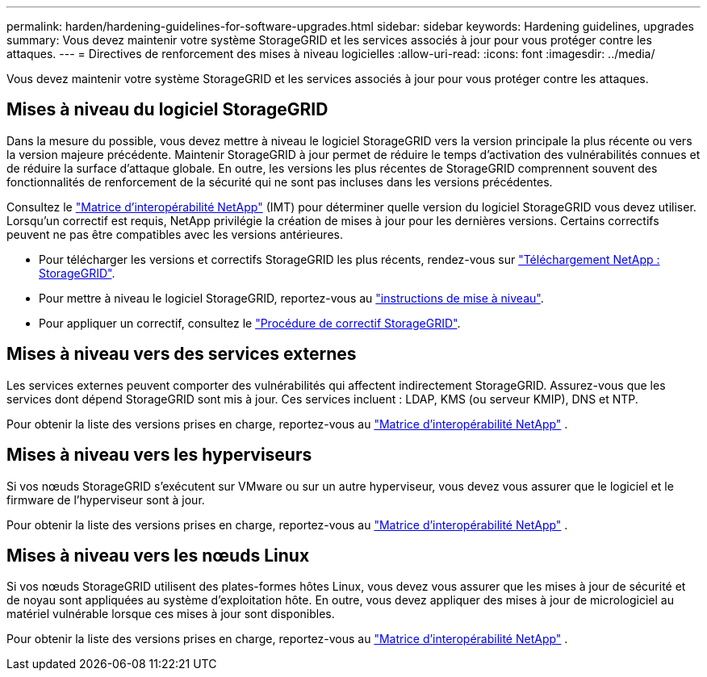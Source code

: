 ---
permalink: harden/hardening-guidelines-for-software-upgrades.html 
sidebar: sidebar 
keywords: Hardening guidelines, upgrades 
summary: Vous devez maintenir votre système StorageGRID et les services associés à jour pour vous protéger contre les attaques. 
---
= Directives de renforcement des mises à niveau logicielles
:allow-uri-read: 
:icons: font
:imagesdir: ../media/


[role="lead"]
Vous devez maintenir votre système StorageGRID et les services associés à jour pour vous protéger contre les attaques.



== Mises à niveau du logiciel StorageGRID

Dans la mesure du possible, vous devez mettre à niveau le logiciel StorageGRID vers la version principale la plus récente ou vers la version majeure précédente. Maintenir StorageGRID à jour permet de réduire le temps d'activation des vulnérabilités connues et de réduire la surface d'attaque globale. En outre, les versions les plus récentes de StorageGRID comprennent souvent des fonctionnalités de renforcement de la sécurité qui ne sont pas incluses dans les versions précédentes.

Consultez le https://imt.netapp.com/matrix/#welcome["Matrice d'interopérabilité NetApp"^] (IMT) pour déterminer quelle version du logiciel StorageGRID vous devez utiliser. Lorsqu'un correctif est requis, NetApp privilégie la création de mises à jour pour les dernières versions. Certains correctifs peuvent ne pas être compatibles avec les versions antérieures.

* Pour télécharger les versions et correctifs StorageGRID les plus récents, rendez-vous sur https://mysupport.netapp.com/site/products/all/details/storagegrid/downloads-tab["Téléchargement NetApp : StorageGRID"^].
* Pour mettre à niveau le logiciel StorageGRID, reportez-vous au link:../upgrade/performing-upgrade.html["instructions de mise à niveau"].
* Pour appliquer un correctif, consultez le link:../maintain/storagegrid-hotfix-procedure.html["Procédure de correctif StorageGRID"].




== Mises à niveau vers des services externes

Les services externes peuvent comporter des vulnérabilités qui affectent indirectement StorageGRID. Assurez-vous que les services dont dépend StorageGRID sont mis à jour. Ces services incluent : LDAP, KMS (ou serveur KMIP), DNS et NTP.

Pour obtenir la liste des versions prises en charge, reportez-vous au https://imt.netapp.com/matrix/#welcome["Matrice d'interopérabilité NetApp"^] .



== Mises à niveau vers les hyperviseurs

Si vos nœuds StorageGRID s'exécutent sur VMware ou sur un autre hyperviseur, vous devez vous assurer que le logiciel et le firmware de l'hyperviseur sont à jour.

Pour obtenir la liste des versions prises en charge, reportez-vous au https://imt.netapp.com/matrix/#welcome["Matrice d'interopérabilité NetApp"^] .



== *Mises à niveau vers les nœuds Linux*

Si vos nœuds StorageGRID utilisent des plates-formes hôtes Linux, vous devez vous assurer que les mises à jour de sécurité et de noyau sont appliquées au système d'exploitation hôte. En outre, vous devez appliquer des mises à jour de micrologiciel au matériel vulnérable lorsque ces mises à jour sont disponibles.

Pour obtenir la liste des versions prises en charge, reportez-vous au https://imt.netapp.com/matrix/#welcome["Matrice d'interopérabilité NetApp"^] .
